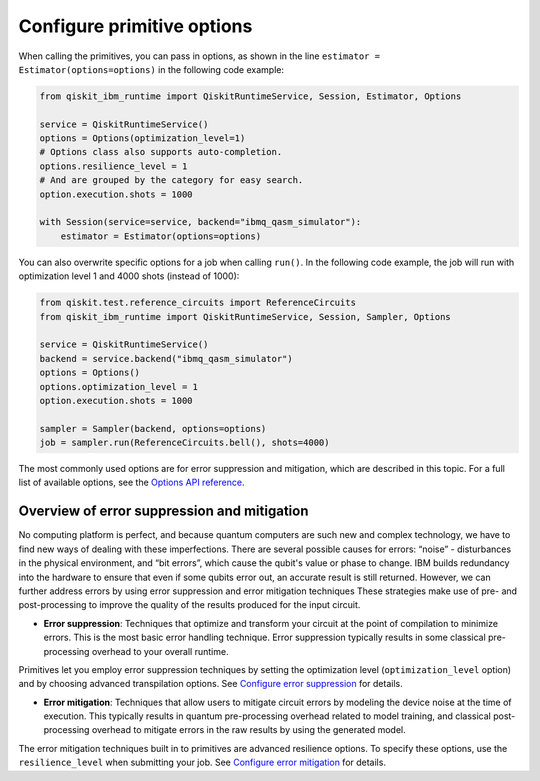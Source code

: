 Configure primitive options
===========================

When calling the primitives, you can pass in options, as shown in the line ``estimator = Estimator(options=options)`` in the following code example:

.. code-block:: python

    from qiskit_ibm_runtime import QiskitRuntimeService, Session, Estimator, Options

    service = QiskitRuntimeService()
    options = Options(optimization_level=1)
    # Options class also supports auto-completion.
    options.resilience_level = 1
    # And are grouped by the category for easy search.
    option.execution.shots = 1000

    with Session(service=service, backend="ibmq_qasm_simulator"):
        estimator = Estimator(options=options)

You can also overwrite specific options for a job when calling ``run()``. In the following code example, the job will run with optimization level 1 and 4000 shots (instead of 1000):

.. code-block:: python

    from qiskit.test.reference_circuits import ReferenceCircuits
    from qiskit_ibm_runtime import QiskitRuntimeService, Session, Sampler, Options

    service = QiskitRuntimeService()
    backend = service.backend("ibmq_qasm_simulator")
    options = Options()
    options.optimization_level = 1
    option.execution.shots = 1000

    sampler = Sampler(backend, options=options)
    job = sampler.run(ReferenceCircuits.bell(), shots=4000)


The most commonly used options are for error suppression and mitigation, which are described in this topic. For a full list of available options, see the `Options API reference <https://qiskit.org/documentation/partners/qiskit_ibm_runtime/stubs/qiskit_ibm_runtime.options.Options.html#qiskit_ibm_runtime.options.Options>`__.

Overview of error suppression and mitigation
--------------------------------------------

No computing platform is perfect, and because quantum computers are such new and complex technology, we have to find new ways of dealing with these imperfections.  There are several possible causes for errors: “noise” - disturbances in the physical environment, and “bit errors”, which cause the qubit's value or phase to change.  IBM builds redundancy into the hardware to ensure that even if some qubits error out, an accurate result is still returned.  However, we can further address errors by using error suppression and error mitigation techniques  These strategies make use of pre- and post-processing to improve the quality of the results produced for the input circuit.

* **Error suppression**: Techniques that optimize and transform your circuit at the point of compilation to minimize errors. This is the most basic error handling technique.  Error suppression typically results in some classical pre-processing overhead to your overall runtime.

Primitives let you employ error suppression techniques by setting the optimization level (``optimization_level`` option) and by choosing advanced transpilation options.  See `Configure error suppression <error-suppression.html>`__ for details.

* **Error mitigation**: Techniques that allow users to mitigate circuit errors by modeling the device noise at the time of execution. This typically results in quantum pre-processing overhead related to model training, and classical post-processing overhead to mitigate errors in the raw results by using the generated model.

The error mitigation techniques built in to primitives are advanced resilience options.   To specify these options, use the ``resilience_level`` when submitting your job.  See `Configure error mitigation <error-mitigation.html>`__ for details.


